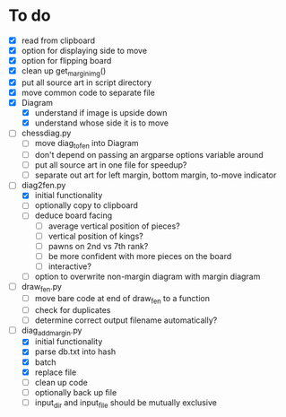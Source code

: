 * To do
 - [X] read from clipboard
 - [X] option for displaying side to move
 - [X] option for flipping board
 - [X] clean up get_margin_img()
 - [X] put all source art in script directory
 - [X] move common code to separate file
 - [X] Diagram
   - [X] understand if image is upside down
   - [X] understand whose side it is to move
 - [ ] chessdiag.py
   - [ ] move diag_to_fen into Diagram
   - [ ] don't depend on passing an argparse options variable around
   - [ ] put all source art in one file for speedup?
   - [ ] separate out art for left margin, bottom margin, to-move indicator
 - [-] diag2fen.py
   - [X] initial functionality
   - [ ] optionally copy to clipboard
   - [ ] deduce board facing
     - [ ] average vertical position of pieces?
     - [ ] vertical position of kings?
     - [ ] pawns on 2nd vs 7th rank?
     - [ ] be more confident with more pieces on the board
     - [ ] interactive?
   - [ ] option to overwrite non-margin diagram with margin diagram
 - [ ] draw_fen.py
   - [ ] move bare code at end of draw_fen to a function
   - [ ] check for duplicates
   - [ ] determine correct output filename automatically?
 - [-] diag_add_margin.py
   - [X] initial functionality
   - [X] parse db.txt into hash
   - [X] batch
   - [X] replace file
   - [ ] clean up code
   - [ ] optionally back up file
   - [ ] input_dir and input_file should be mutually exclusive
